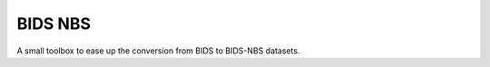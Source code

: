 ==========
BIDS NBS
==========


.. image:: https://github.com/PeerHerholz/BIDS_NBS/actions/workflows/docs.yml/badge.svg
        :target: https://github.com/PeerHerholz/BIDS_NBS/actions/workflows/docs.yml

.. image:: https://img.shields.io/pypi/v/BIDS_NBS.svg
        :target: https://pypi.python.org/pypi/BIDS_NBS

.. image:: https://img.shields.io/docker/pulls/peerherholz/BIDS_NBS
    :alt: Dockerpulls
    :target: https://cloud.docker.com/u/peerherholz/repository/docker/peerherholz/BIDS_NBS

.. image:: https://img.shields.io/github/repo-size/PeerHerholz/BIDS_NBS.svg
        :target: https://img.shields.io/github/repo-size/PeerHerholz/BIDS_NBS.zip

.. image:: https://img.shields.io/github/issues/PeerHerholz/BIDS_NBS.svg
        :target: https://img.shields.io/github/issues/PeerHerholz/BIDS_NBS/issues

.. image:: https://img.shields.io/github/issues-pr/PeerHerholz/BIDS_NBS.svg
        :target: https://img.shields.io/github/issues-pr/PeerHerholz/BIDS_NBS/pulls

.. image:: https://img.shields.io/github/license/PeerHerholz/BIDS_NBS.svg
        :target: https://github.com/PeerHerholz/BIDS_NBS



A small toolbox to ease up the conversion from BIDS to BIDS-NBS datasets.
